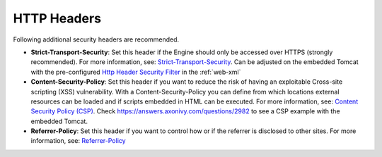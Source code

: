HTTP Headers
============

Following additional security headers are recommended.

* **Strict-Transport-Security**: Set this header if the Engine should only be
  accessed over HTTPS (strongly recommended). For more information, see:
  `Strict-Transport-Security <https://developer.mozilla.org/en-US/docs/Web/HTTP/Headers/Strict-Transport-Security>`_.
  Can be adjusted on the embedded Tomcat with the pre-configured `Http Header Security Filter <https://tomcat.apache.org/tomcat-9.0-doc/config/filter.html#HTTP_Header_Security_Filter>`_
  in the :ref:`web-xml`

* **Content-Security-Policy**: Set this header if you want to reduce the risk of
  having an exploitable Cross-site scripting (XSS) vulnerability. With a
  Content-Security-Policy you can define from which locations external resources
  can be loaded and if scripts embedded in HTML can be executed. For more
  information, see: `Content Security Policy (CSP) <https://developer.mozilla.org/en-US/docs/Web/HTTP/CSP>`_. Check
  https://answers.axonivy.com/questions/2982 to see a CSP example with the
  embedded Tomcat.

* **Referrer-Policy**: Set this header if you want to control how or if the
  referrer is disclosed to other sites. For more information, see:
  `Referrer-Policy <https://developer.mozilla.org/en-US/docs/Web/HTTP/Headers/Referrer-Policy>`_
